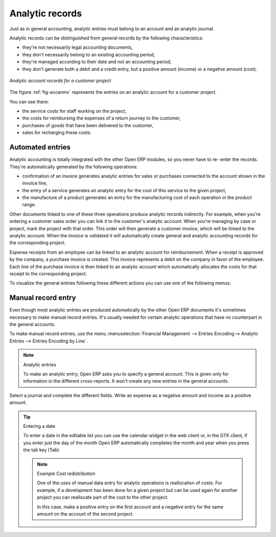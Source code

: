 
.. i18n: .. index::
.. i18n:    single: analytic; records
.. i18n: ..

.. index::
   single: analytic; records
..

.. i18n: Analytic records
.. i18n: ================

Analytic records
================

.. i18n: Just as in general accounting, analytic entries must belong to an account and an analytic journal.

Just as in general accounting, analytic entries must belong to an account and an analytic journal.

.. i18n: Analytic records can be distinguished from general records by the following characteristics:

Analytic records can be distinguished from general records by the following characteristics:

.. i18n: * they're not necessarily legal accounting documents,
.. i18n: 
.. i18n: * they don't necessarily belong to an existing accounting period,
.. i18n: 
.. i18n: * they're managed according to their date and not an accounting period,
.. i18n: 
.. i18n: * they don't generate both a debit and a credit entry, but a positive amount (income) or a negative
.. i18n:   amount (cost).

* they're not necessarily legal accounting documents,

* they don't necessarily belong to an existing accounting period,

* they're managed according to their date and not an accounting period,

* they don't generate both a debit and a credit entry, but a positive amount (income) or a negative
  amount (cost).

.. i18n: .. _fig-accanmv:
.. i18n: 
.. i18n: .. figure::  images/account_analytic_move.png
.. i18n:    :scale: 50
.. i18n:    :align: center
.. i18n: 
.. i18n:    *Analytic account records for a customer project*

.. _fig-accanmv:

.. figure::  images/account_analytic_move.png
   :scale: 50
   :align: center

   *Analytic account records for a customer project*

.. i18n: The figure :ref:`fig-accanmv` represents the entries on an analytic account for a customer project.

The figure :ref:`fig-accanmv` represents the entries on an analytic account for a customer project.

.. i18n: You can see there:

You can see there:

.. i18n: * the service costs for staff working on the project,
.. i18n: 
.. i18n: * the costs for reimbursing the expenses of a return journey to the customer,
.. i18n: 
.. i18n: * purchases of goods that have been delivered to the customer,
.. i18n: 
.. i18n: * sales for recharging these costs.

* the service costs for staff working on the project,

* the costs for reimbursing the expenses of a return journey to the customer,

* purchases of goods that have been delivered to the customer,

* sales for recharging these costs.

.. i18n: Automated entries
.. i18n: -----------------

Automated entries
-----------------

.. i18n: Analytic accounting is totally integrated with the other Open ERP modules, so you never have to re-
.. i18n: enter the records. They're automatically generated by the following operations:

Analytic accounting is totally integrated with the other Open ERP modules, so you never have to re-
enter the records. They're automatically generated by the following operations:

.. i18n: * confirmation of an invoice generates analytic entries for sales or purchases connected to the
.. i18n:   account shown in the invoice line,
.. i18n: 
.. i18n: * the entry of a service generates an analytic entry for the cost of this service to the given
.. i18n:   project,
.. i18n: 
.. i18n: * the manufacture of a product generates an entry for the manufacturing cost of each operation in
.. i18n:   the product range.

* confirmation of an invoice generates analytic entries for sales or purchases connected to the
  account shown in the invoice line,

* the entry of a service generates an analytic entry for the cost of this service to the given
  project,

* the manufacture of a product generates an entry for the manufacturing cost of each operation in
  the product range.

.. i18n: Other documents linked to one of these three operations produce analytic records indirectly. For
.. i18n: example, when you're entering a customer sales order you can link it to the customer's analytic
.. i18n: account. When you're managing by case or project, mark the project with that order. This order will
.. i18n: then generate a customer invoice, which will be linked to the analytic account. When the invoice is
.. i18n: validated it will automatically create general and analytic accounting records for the corresponding
.. i18n: project.

Other documents linked to one of these three operations produce analytic records indirectly. For
example, when you're entering a customer sales order you can link it to the customer's analytic
account. When you're managing by case or project, mark the project with that order. This order will
then generate a customer invoice, which will be linked to the analytic account. When the invoice is
validated it will automatically create general and analytic accounting records for the corresponding
project.

.. i18n: Expense receipts from an employee can be linked to an analytic account for reimbursement. When a
.. i18n: receipt is approved by the company, a purchase invoice is created. This invoice represents a debit
.. i18n: on the company in favor of the employee. Each line of the purchase invoice is then linked to an
.. i18n: analytic account which automatically allocates the costs for that receipt to the corresponding
.. i18n: project.

Expense receipts from an employee can be linked to an analytic account for reimbursement. When a
receipt is approved by the company, a purchase invoice is created. This invoice represents a debit
on the company in favor of the employee. Each line of the purchase invoice is then linked to an
analytic account which automatically allocates the costs for that receipt to the corresponding
project.

.. i18n: To visualize the general entries following these different actions you can use one of the following
.. i18n: menus:

To visualize the general entries following these different actions you can use one of the following
menus:

.. i18n: 	#. To see all of the entries, :menuselection:`Financial Management --> Entries Encoding --> Analytic Entries
.. i18n: 	   --> Entries Encoding by Line` and then click :guilabel:`Open Entries`,
.. i18n: 
.. i18n: 	#. To see the entries per account, click the :guilabel:`Analytic Account` field of any of the lines
.. i18n: 	   of Analytic Entries to see the details of that entry, then use the analytic :guilabel:`Account name` to
.. i18n: 	   start a search of all entries with that name (just click the :guilabel:`Date` hyperlink on a line in the web
.. i18n: 	   client, or double-click the line in the GTK client).
.. i18n: 
.. i18n: 	#. To see all of the entries by Journal, :menuselection:`Financial Management --> Entries Encoding -->
.. i18n: 	   Analytic Entries --> Analytic Entries by Journal` and then click on one of the journal names.

	#. To see all of the entries, :menuselection:`Financial Management --> Entries Encoding --> Analytic Entries
	   --> Entries Encoding by Line` and then click :guilabel:`Open Entries`,

	#. To see the entries per account, click the :guilabel:`Analytic Account` field of any of the lines
	   of Analytic Entries to see the details of that entry, then use the analytic :guilabel:`Account name` to
	   start a search of all entries with that name (just click the :guilabel:`Date` hyperlink on a line in the web
	   client, or double-click the line in the GTK client).

	#. To see all of the entries by Journal, :menuselection:`Financial Management --> Entries Encoding -->
	   Analytic Entries --> Analytic Entries by Journal` and then click on one of the journal names.

.. i18n: Manual record entry
.. i18n: -------------------

Manual record entry
-------------------

.. i18n: Even though most analytic entries are produced automatically by the other Open ERP documents it's
.. i18n: sometimes necessary to make manual record entries. It's usually needed for certain analytic
.. i18n: operations that have no counterpart in the general accounts.

Even though most analytic entries are produced automatically by the other Open ERP documents it's
sometimes necessary to make manual record entries. It's usually needed for certain analytic
operations that have no counterpart in the general accounts.

.. i18n: To make manual record entries, use the menu :menuselection:`Financial Management --> Entries Encoding-->
.. i18n: Analytic Entries --> Entries Encoding by Line`.

To make manual record entries, use the menu :menuselection:`Financial Management --> Entries Encoding-->
Analytic Entries --> Entries Encoding by Line`.

.. i18n: .. index::
.. i18n:    single: analytic; entries

.. index::
   single: analytic; entries

.. i18n: .. note:: Analytic entries
.. i18n: 
.. i18n: 	To make an analytic entry, Open ERP asks you to specify a general account.
.. i18n: 	This is given only for information in the different cross-reports.
.. i18n: 	It won't create any new entries in the general accounts.

.. note:: Analytic entries

	To make an analytic entry, Open ERP asks you to specify a general account.
	This is given only for information in the different cross-reports.
	It won't create any new entries in the general accounts.

.. i18n: Select a journal and complete the different fields. Write an expense as a negative amount and income
.. i18n: as a positive amount.

Select a journal and complete the different fields. Write an expense as a negative amount and income
as a positive amount.

.. i18n: .. index::
.. i18n:    pair: cost; allocation

.. index::
   pair: cost; allocation

.. i18n: .. tip::  Entering a date
.. i18n: 
.. i18n: 	To enter a date in the editable list you can use the calendar widget in the web client or, in the
.. i18n: 	GTK client, if you enter just the day of the month Open ERP automatically completes the month and
.. i18n: 	year when you press the tab key (Tab).
.. i18n: 
.. i18n: 	.. note:: Example Cost redistribution
.. i18n: 
.. i18n: 		One of the uses of manual data entry for analytic operations is reallocation of costs. For
.. i18n: 		example, if a development has been done for a given project but can be used again for another
.. i18n: 		project you can reallocate part of the cost to the other project.
.. i18n: 
.. i18n: 		In this case, make a positive entry on the first account and a negative entry for the same
.. i18n: 		amount on the account of the second project.

.. tip::  Entering a date

	To enter a date in the editable list you can use the calendar widget in the web client or, in the
	GTK client, if you enter just the day of the month Open ERP automatically completes the month and
	year when you press the tab key (Tab).

	.. note:: Example Cost redistribution

		One of the uses of manual data entry for analytic operations is reallocation of costs. For
		example, if a development has been done for a given project but can be used again for another
		project you can reallocate part of the cost to the other project.

		In this case, make a positive entry on the first account and a negative entry for the same
		amount on the account of the second project.

.. i18n: .. Copyright © Open Object Press. All rights reserved.

.. Copyright © Open Object Press. All rights reserved.

.. i18n: .. You may take electronic copy of this publication and distribute it if you don't
.. i18n: .. change the content. You can also print a copy to be read by yourself only.

.. You may take electronic copy of this publication and distribute it if you don't
.. change the content. You can also print a copy to be read by yourself only.

.. i18n: .. We have contracts with different publishers in different countries to sell and
.. i18n: .. distribute paper or electronic based versions of this book (translated or not)
.. i18n: .. in bookstores. This helps to distribute and promote the Open ERP product. It
.. i18n: .. also helps us to create incentives to pay contributors and authors using author
.. i18n: .. rights of these sales.

.. We have contracts with different publishers in different countries to sell and
.. distribute paper or electronic based versions of this book (translated or not)
.. in bookstores. This helps to distribute and promote the Open ERP product. It
.. also helps us to create incentives to pay contributors and authors using author
.. rights of these sales.

.. i18n: .. Due to this, grants to translate, modify or sell this book are strictly
.. i18n: .. forbidden, unless Tiny SPRL (representing Open Object Press) gives you a
.. i18n: .. written authorisation for this.

.. Due to this, grants to translate, modify or sell this book are strictly
.. forbidden, unless Tiny SPRL (representing Open Object Press) gives you a
.. written authorisation for this.

.. i18n: .. Many of the designations used by manufacturers and suppliers to distinguish their
.. i18n: .. products are claimed as trademarks. Where those designations appear in this book,
.. i18n: .. and Open Object Press was aware of a trademark claim, the designations have been
.. i18n: .. printed in initial capitals.

.. Many of the designations used by manufacturers and suppliers to distinguish their
.. products are claimed as trademarks. Where those designations appear in this book,
.. and Open Object Press was aware of a trademark claim, the designations have been
.. printed in initial capitals.

.. i18n: .. While every precaution has been taken in the preparation of this book, the publisher
.. i18n: .. and the authors assume no responsibility for errors or omissions, or for damages
.. i18n: .. resulting from the use of the information contained herein.

.. While every precaution has been taken in the preparation of this book, the publisher
.. and the authors assume no responsibility for errors or omissions, or for damages
.. resulting from the use of the information contained herein.

.. i18n: .. Published by Open Object Press, Grand Rosière, Belgium

.. Published by Open Object Press, Grand Rosière, Belgium

